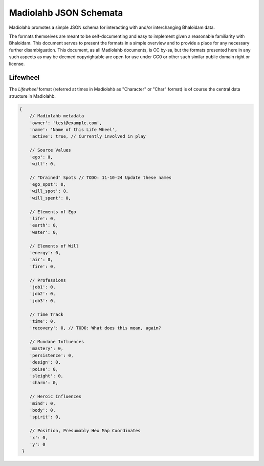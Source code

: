 =======================
Madiolahb JSON Schemata
=======================

Madiolahb promotes a simple JSON schema for interacting with and/or
interchanging Bhaloidam data.

The formats themselves are meant to be self-documenting and easy to implement
given a reasonable familiarity with Bhaloidam. This document serves to present
the formats in a simple overview and to provide a place for any necessary
further disambiguation. This document, as all Madiolahb documents, is CC
by-sa, but the formats presented here in any such aspects as may be
deemed copyrightable are open for use under CC0 or other such similar
public domain right or license.

Lifewheel
=========

The *Lifewheel* format (referred at times in Madiolahb as "Character" or
"Char" format) is of course the central data structure in Madiolahb.

.. todo::

   Either elaborate why the "Character" name remains in use in madiolahb
   or clean those up.

.. sourcecode:: js

   {
       // Madiolahb metadata
       'owner': 'test@example.com',
       'name': 'Name of this Life Wheel',
       'active': true, // Currently involved in play

       // Source Values
       'ego': 0,
       'will': 0,

       // "Drained" Spots // TODO: 11-10-24 Update these names
       'ego_spot': 0,
       'will_spot': 0,
       'will_spent': 0,
       
       // Elements of Ego
       'life': 0,
       'earth': 0,
       'water': 0,

       // Elements of Will
       'energy': 0,
       'air': 0,
       'fire': 0,

       // Professions
       'job1': 0,
       'job2': 0,
       'job3': 0,

       // Time Track
       'time': 0,
       'recovery': 0, // TODO: What does this mean, again?

       // Mundane Influences
       'mastery': 0,
       'persistence': 0,
       'design': 0,
       'poise': 0,
       'sleight': 0,
       'charm': 0,

       // Heroic Influences
       'mind': 0,
       'body': 0,
       'spirit': 0,

       // Position, Presumably Hex Map Coordinates
       'x': 0,
       'y': 0
    }

.. vim: ai spell tw=72
